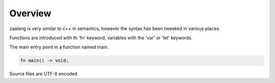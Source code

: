 Overview
========

zaalang is very similar to c++ in semantics, however the syntax has been tweeked in various places.

Functions are introduced with th 'fn' keyword, variables with the 'var' or 'let' keywords.

The main entry point in a function named main.

.. code-block:: zaalang

   fn main() -> void;

Source files are UTF-8 encoded.
